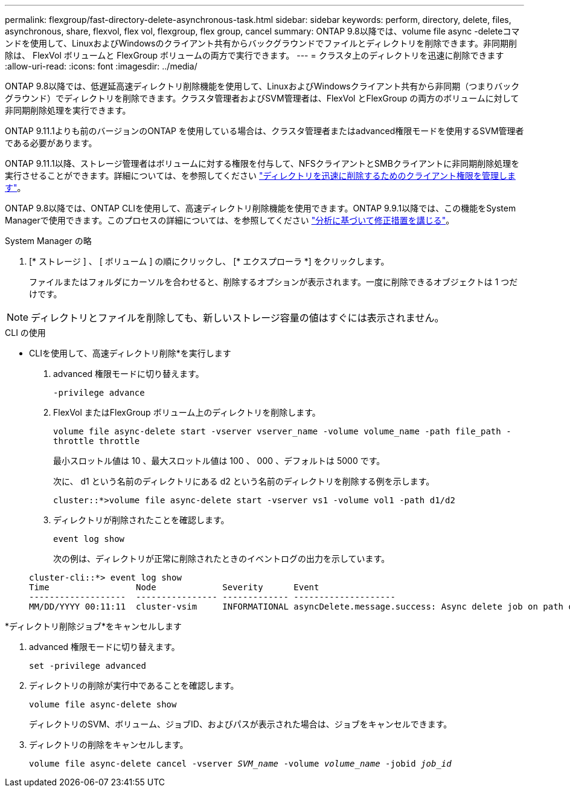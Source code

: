 ---
permalink: flexgroup/fast-directory-delete-asynchronous-task.html 
sidebar: sidebar 
keywords: perform, directory, delete, files, asynchronous, share, flexvol, flex vol, flexgroup, flex group, cancel 
summary: ONTAP 9.8以降では、volume file async -deleteコマンドを使用して、LinuxおよびWindowsのクライアント共有からバックグラウンドでファイルとディレクトリを削除できます。非同期削除は、 FlexVol ボリュームと FlexGroup ボリュームの両方で実行できます。 
---
= クラスタ上のディレクトリを迅速に削除できます
:allow-uri-read: 
:icons: font
:imagesdir: ../media/


[role="lead"]
ONTAP 9.8以降では、低遅延高速ディレクトリ削除機能を使用して、LinuxおよびWindowsクライアント共有から非同期（つまりバックグラウンド）でディレクトリを削除できます。クラスタ管理者およびSVM管理者は、FlexVol とFlexGroup の両方のボリュームに対して非同期削除処理を実行できます。

ONTAP 9.11.1よりも前のバージョンのONTAP を使用している場合は、クラスタ管理者またはadvanced権限モードを使用するSVM管理者である必要があります。

ONTAP 9.11.1以降、ストレージ管理者はボリュームに対する権限を付与して、NFSクライアントとSMBクライアントに非同期削除処理を実行させることができます。詳細については、を参照してください link:manage-client-async-dir-delete-task.html["ディレクトリを迅速に削除するためのクライアント権限を管理します"]。

ONTAP 9.8以降では、ONTAP CLIを使用して、高速ディレクトリ削除機能を使用できます。ONTAP 9.9.1以降では、この機能をSystem Managerで使用できます。このプロセスの詳細については、を参照してください https://docs.netapp.com/us-en/ontap/task_nas_file_system_analytics_take_corrective_action.html["分析に基づいて修正措置を講じる"]。

[role="tabbed-block"]
====
.System Manager の略
--
. [* ストレージ ] 、 [ ボリューム ] の順にクリックし、 [* エクスプローラ *] をクリックします。
+
ファイルまたはフォルダにカーソルを合わせると、削除するオプションが表示されます。一度に削除できるオブジェクトは 1 つだけです。




NOTE: ディレクトリとファイルを削除しても、新しいストレージ容量の値はすぐには表示されません。

--
.CLI の使用
--
* CLIを使用して、高速ディレクトリ削除*を実行します

. advanced 権限モードに切り替えます。
+
`-privilege advance`

. FlexVol またはFlexGroup ボリューム上のディレクトリを削除します。
+
`volume file async-delete start -vserver vserver_name -volume volume_name -path file_path -throttle throttle`

+
最小スロットル値は 10 、最大スロットル値は 100 、 000 、デフォルトは 5000 です。

+
次に、 d1 という名前のディレクトリにある d2 という名前のディレクトリを削除する例を示します。

+
....
cluster::*>volume file async-delete start -vserver vs1 -volume vol1 -path d1/d2
....
. ディレクトリが削除されたことを確認します。
+
`event log show`

+
次の例は、ディレクトリが正常に削除されたときのイベントログの出力を示しています。

+
....
cluster-cli::*> event log show
Time                 Node             Severity      Event
-------------------  ---------------- ------------- --------------------
MM/DD/YYYY 00:11:11  cluster-vsim     INFORMATIONAL asyncDelete.message.success: Async delete job on path d1/d2 of volume (MSID: 2162149232) was completed.
....


*ディレクトリ削除ジョブ*をキャンセルします

. advanced 権限モードに切り替えます。
+
`set -privilege advanced`

. ディレクトリの削除が実行中であることを確認します。
+
`volume file async-delete show`

+
ディレクトリのSVM、ボリューム、ジョブID、およびパスが表示された場合は、ジョブをキャンセルできます。

. ディレクトリの削除をキャンセルします。
+
`volume file async-delete cancel -vserver _SVM_name_ -volume _volume_name_ -jobid _job_id_`



--
====